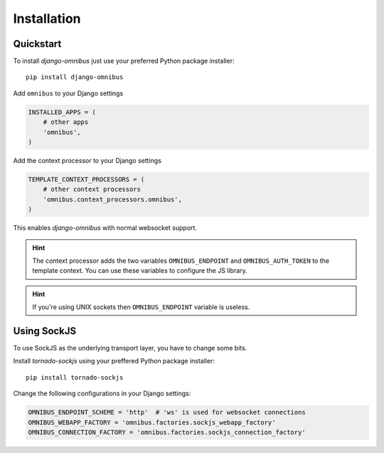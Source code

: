.. _server-installation:

Installation
============

Quickstart
----------

To install `django-omnibus` just use your preferred Python package installer::

    pip install django-omnibus

Add ``omnibus`` to your Django settings

.. code-block:: python

    INSTALLED_APPS = (
        # other apps
        'omnibus',
    )

Add the context processor to your Django settings

.. code-block:: python

    TEMPLATE_CONTEXT_PROCESSORS = (
        # other context processors
        'omnibus.context_processors.omnibus',
    )

This enables `django-omnibus` with normal websocket support.

.. hint::

    The context processor adds the two variables ``OMNIBUS_ENDPOINT`` and
    ``OMNIBUS_AUTH_TOKEN`` to the template context. You can use these variables
    to configure the JS library.

.. hint::

    If you're using UNIX sockets then ``OMNIBUS_ENDPOINT`` variable is useless.

Using SockJS
------------

To use SockJS as the underlying transport layer, you have to change some bits.

Install `tornado-sockjs` using your preffered Python package installer::

    pip install tornado-sockjs

Change the following configurations in your Django settings:

.. code-block:: python

    OMNIBUS_ENDPOINT_SCHEME = 'http'  # 'ws' is used for websocket connections
    OMNIBUS_WEBAPP_FACTORY = 'omnibus.factories.sockjs_webapp_factory'
    OMNIBUS_CONNECTION_FACTORY = 'omnibus.factories.sockjs_connection_factory'
